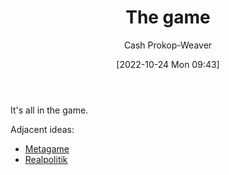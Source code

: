 :PROPERTIES:
:ID:       0fd22b02-281f-4a62-b60d-eded1a423c79
:LAST_MODIFIED: [2023-09-05 Tue 20:21]
:END:
#+title: The game
#+hugo_custom_front_matter: :slug "0fd22b02-281f-4a62-b60d-eded1a423c79"
#+author: Cash Prokop-Weaver
#+date: [2022-10-24 Mon 09:43]
#+filetags: :hastodo:concept:

It's all in the game.

Adjacent ideas:

- [[id:462b9154-2519-45e9-a4f5-35e7c32128c7][Metagame]]
- [[id:8c1b0569-db17-41af-90a3-7f2c75dc8923][Realpolitik]]
* TODO [#3] :noexport:
* Flashcards :noexport:
